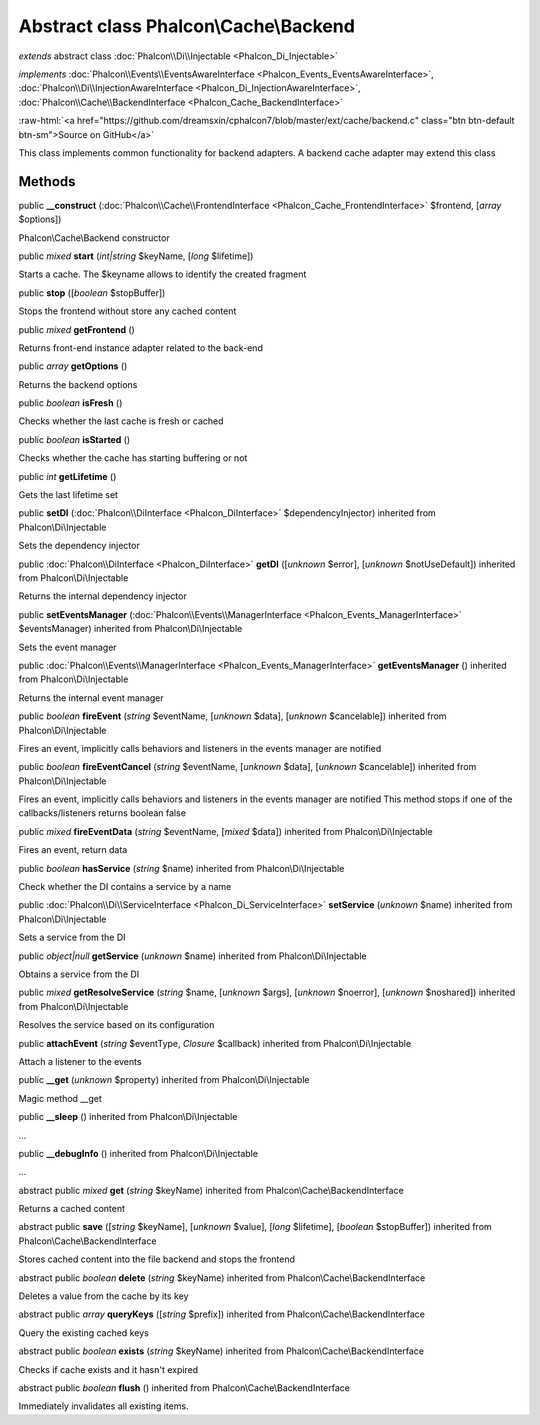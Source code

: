 Abstract class **Phalcon\\Cache\\Backend**
==========================================

*extends* abstract class :doc:`Phalcon\\Di\\Injectable <Phalcon_Di_Injectable>`

*implements* :doc:`Phalcon\\Events\\EventsAwareInterface <Phalcon_Events_EventsAwareInterface>`, :doc:`Phalcon\\Di\\InjectionAwareInterface <Phalcon_Di_InjectionAwareInterface>`, :doc:`Phalcon\\Cache\\BackendInterface <Phalcon_Cache_BackendInterface>`

.. role:: raw-html(raw)
   :format: html

:raw-html:`<a href="https://github.com/dreamsxin/cphalcon7/blob/master/ext/cache/backend.c" class="btn btn-default btn-sm">Source on GitHub</a>`

This class implements common functionality for backend adapters. A backend cache adapter may extend this class


Methods
-------

public  **__construct** (:doc:`Phalcon\\Cache\\FrontendInterface <Phalcon_Cache_FrontendInterface>` $frontend, [*array* $options])

Phalcon\\Cache\\Backend constructor



public *mixed*  **start** (*int|string* $keyName, [*long* $lifetime])

Starts a cache. The $keyname allows to identify the created fragment



public  **stop** ([*boolean* $stopBuffer])

Stops the frontend without store any cached content



public *mixed*  **getFrontend** ()

Returns front-end instance adapter related to the back-end



public *array*  **getOptions** ()

Returns the backend options



public *boolean*  **isFresh** ()

Checks whether the last cache is fresh or cached



public *boolean*  **isStarted** ()

Checks whether the cache has starting buffering or not



public *int*  **getLifetime** ()

Gets the last lifetime set



public  **setDI** (:doc:`Phalcon\\DiInterface <Phalcon_DiInterface>` $dependencyInjector) inherited from Phalcon\\Di\\Injectable

Sets the dependency injector



public :doc:`Phalcon\\DiInterface <Phalcon_DiInterface>`  **getDI** ([*unknown* $error], [*unknown* $notUseDefault]) inherited from Phalcon\\Di\\Injectable

Returns the internal dependency injector



public  **setEventsManager** (:doc:`Phalcon\\Events\\ManagerInterface <Phalcon_Events_ManagerInterface>` $eventsManager) inherited from Phalcon\\Di\\Injectable

Sets the event manager



public :doc:`Phalcon\\Events\\ManagerInterface <Phalcon_Events_ManagerInterface>`  **getEventsManager** () inherited from Phalcon\\Di\\Injectable

Returns the internal event manager



public *boolean*  **fireEvent** (*string* $eventName, [*unknown* $data], [*unknown* $cancelable]) inherited from Phalcon\\Di\\Injectable

Fires an event, implicitly calls behaviors and listeners in the events manager are notified



public *boolean*  **fireEventCancel** (*string* $eventName, [*unknown* $data], [*unknown* $cancelable]) inherited from Phalcon\\Di\\Injectable

Fires an event, implicitly calls behaviors and listeners in the events manager are notified This method stops if one of the callbacks/listeners returns boolean false



public *mixed*  **fireEventData** (*string* $eventName, [*mixed* $data]) inherited from Phalcon\\Di\\Injectable

Fires an event, return data



public *boolean*  **hasService** (*string* $name) inherited from Phalcon\\Di\\Injectable

Check whether the DI contains a service by a name



public :doc:`Phalcon\\Di\\ServiceInterface <Phalcon_Di_ServiceInterface>`  **setService** (*unknown* $name) inherited from Phalcon\\Di\\Injectable

Sets a service from the DI



public *object|null*  **getService** (*unknown* $name) inherited from Phalcon\\Di\\Injectable

Obtains a service from the DI



public *mixed*  **getResolveService** (*string* $name, [*unknown* $args], [*unknown* $noerror], [*unknown* $noshared]) inherited from Phalcon\\Di\\Injectable

Resolves the service based on its configuration



public  **attachEvent** (*string* $eventType, *Closure* $callback) inherited from Phalcon\\Di\\Injectable

Attach a listener to the events



public  **__get** (*unknown* $property) inherited from Phalcon\\Di\\Injectable

Magic method __get



public  **__sleep** () inherited from Phalcon\\Di\\Injectable

...


public  **__debugInfo** () inherited from Phalcon\\Di\\Injectable

...


abstract public *mixed*  **get** (*string* $keyName) inherited from Phalcon\\Cache\\BackendInterface

Returns a cached content



abstract public  **save** ([*string* $keyName], [*unknown* $value], [*long* $lifetime], [*boolean* $stopBuffer]) inherited from Phalcon\\Cache\\BackendInterface

Stores cached content into the file backend and stops the frontend



abstract public *boolean*  **delete** (*string* $keyName) inherited from Phalcon\\Cache\\BackendInterface

Deletes a value from the cache by its key



abstract public *array*  **queryKeys** ([*string* $prefix]) inherited from Phalcon\\Cache\\BackendInterface

Query the existing cached keys



abstract public *boolean*  **exists** (*string* $keyName) inherited from Phalcon\\Cache\\BackendInterface

Checks if cache exists and it hasn't expired



abstract public *boolean*  **flush** () inherited from Phalcon\\Cache\\BackendInterface

Immediately invalidates all existing items.



